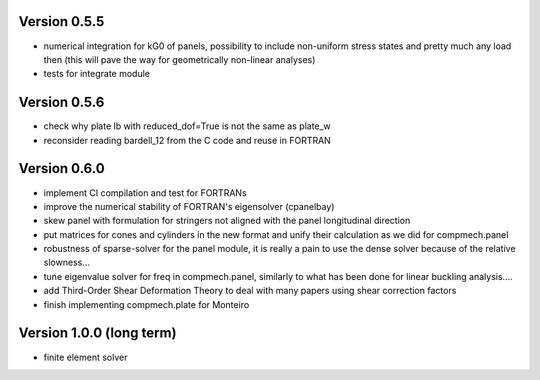 Version 0.5.5
-------------
- numerical integration for kG0 of panels, possibility to include non-uniform
  stress states and pretty much any load then (this will pave the way for
  geometrically non-linear analyses)
- tests for integrate module

Version 0.5.6
-------------
- check why plate lb with reduced_dof=True is not the same as plate_w
- reconsider reading bardell_12 from the C code and reuse in FORTRAN

Version 0.6.0
-------------
- implement CI compilation and test for FORTRANs
- improve the numerical stability of FORTRAN's eigensolver (cpanelbay)
- skew panel with formulation for stringers not aligned with the panel
  longitudinal direction
- put matrices for cones and cylinders in the new format and unify their
  calculation as we did for compmech.panel
- robustness of sparse-solver for the panel module, it is really a pain to use
  the dense solver because of the relative slowness...
- tune eigenvalue solver for freq in compmech.panel, similarly to what has
  been done for linear buckling analysis....
- add Third-Order Shear Deformation Theory to deal with many papers using
  shear correction factors
- finish implementing compmech.plate for Monteiro

Version 1.0.0 (long term)
--------------------------
- finite element solver
